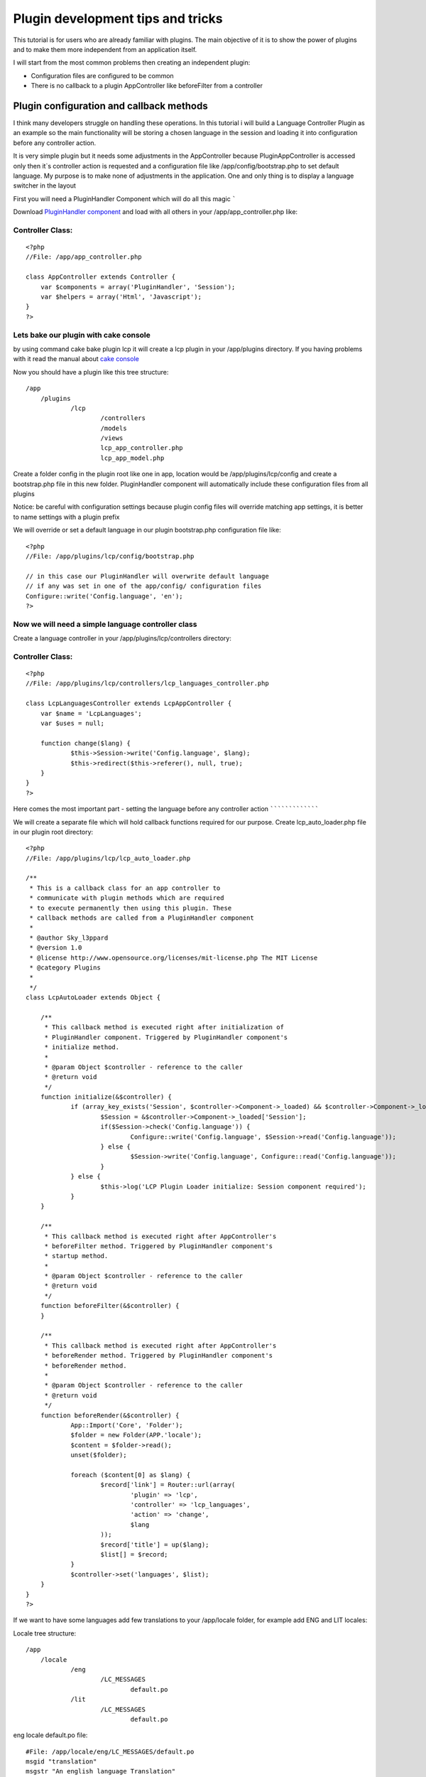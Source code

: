 Plugin development tips and tricks
==================================

This tutorial is for users who are already familiar with plugins. The
main objective of it is to show the power of plugins and to make them
more independent from an application itself.

I will start from the most common problems then creating an
independent plugin:

+ Configuration files are configured to be common
+ There is no callback to a plugin AppController like beforeFilter
  from a controller


Plugin configuration and callback methods
~~~~~~~~~~~~~~~~~~~~~~~~~~~~~~~~~~~~~~~~~

I think many developers struggle on handling these operations. In this
tutorial i will build a Language Controller Plugin as an example so
the main functionality will be storing a chosen language in the
session and loading it into configuration before any controller
action.

It is very simple plugin but it needs some adjustments in the
AppController because PluginAppController is accessed only then it`s
controller action is requested and a configuration file like
/app/config/bootstrap.php to set default language. My purpose is to
make none of adjustments in the application. One and only thing is to
display a language switcher in the layout

First you will need a PluginHandler Component which will do all this
magic
`````

Download `PluginHandler component`_ and load with all others in your
/app/app_controller.php like:

Controller Class:
`````````````````

::

    <?php
    //File: /app/app_controller.php

    class AppController extends Controller {
    	var $components = array('PluginHandler', 'Session');
    	var $helpers = array('Html', 'Javascript');
    }
    ?>


Lets bake our plugin with cake console
``````````````````````````````````````

by using command cake bake plugin lcp it will create a lcp plugin in
your /app/plugins directory. If you having problems with it read the
manual about `cake console`_

Now you should have a plugin like this tree structure:

::

    /app
    	/plugins
    		/lcp
    			/controllers
    			/models
    			/views
    			lcp_app_controller.php
    			lcp_app_model.php

Create a folder config in the plugin root like one in app, location
would be /app/plugins/lcp/config and create a bootstrap.php file in
this new folder. PluginHandler component will automatically include
these configuration files from all plugins

Notice: be careful with configuration settings because plugin config
files will override matching app settings, it is better to name
settings with a plugin prefix

We will override or set a default language in our plugin bootstrap.php
configuration file like:

::

    <?php
    //File: /app/plugins/lcp/config/bootstrap.php

    // in this case our PluginHandler will overwrite default language
    // if any was set in one of the app/config/ configuration files
    Configure::write('Config.language', 'en');
    ?>


Now we will need a simple language controller class
```````````````````````````````````````````````````

Create a language controller in your /app/plugins/lcp/controllers
directory:

Controller Class:
`````````````````

::

    <?php
    //File: /app/plugins/lcp/controllers/lcp_languages_controller.php

    class LcpLanguagesController extends LcpAppController {
    	var $name = 'LcpLanguages';
    	var $uses = null;

    	function change($lang) {
    		$this->Session->write('Config.language', $lang);
    		$this->redirect($this->referer(), null, true);
    	}
    }
    ?>


Here comes the most important part - setting the language before any
controller action
`````````````````

We will create a separate file which will hold callback functions
required for our purpose. Create lcp_auto_loader.php file in our
plugin root directory:

::

    <?php
    //File: /app/plugins/lcp/lcp_auto_loader.php

    /**
     * This is a callback class for an app controller to
     * communicate with plugin methods which are required
     * to execute permanently then using this plugin. These
     * callback methods are called from a PluginHandler component
     *
     * @author Sky_l3ppard
     * @version 1.0
     * @license http://www.opensource.org/licenses/mit-license.php The MIT License
     * @category Plugins
     *
     */
    class LcpAutoLoader extends Object {

    	/**
    	 * This callback method is executed right after initialization of
    	 * PluginHandler component. Triggered by PluginHandler component's
    	 * initialize method.
    	 *
    	 * @param Object $controller - reference to the caller
    	 * @return void
    	 */
    	function initialize(&$controller) {
    		if (array_key_exists('Session', $controller->Component->_loaded) && $controller->Component->_loaded['Session']->enabled) {
    			$Session = &$controller->Component->_loaded['Session'];
    			if($Session->check('Config.language')) {
    				Configure::write('Config.language', $Session->read('Config.language'));
    			} else {
    				$Session->write('Config.language', Configure::read('Config.language'));
    			}
    		} else {
    			$this->log('LCP Plugin Loader initialize: Session component required');
    		}
    	}

    	/**
    	 * This callback method is executed right after AppController's
    	 * beforeFilter method. Triggered by PluginHandler component's
    	 * startup method.
    	 *
    	 * @param Object $controller - reference to the caller
    	 * @return void
    	 */
    	function beforeFilter(&$controller) {
    	}

    	/**
    	 * This callback method is executed right after AppController's
    	 * beforeRender method. Triggered by PluginHandler component's
    	 * beforeRender method.
    	 *
    	 * @param Object $controller - reference to the caller
    	 * @return void
    	 */
    	function beforeRender(&$controller) {
    		App::Import('Core', 'Folder');
    		$folder = new Folder(APP.'locale');
    		$content = $folder->read();
    		unset($folder);

    		foreach ($content[0] as $lang) {
    			$record['link'] = Router::url(array(
    				'plugin' => 'lcp',
    				'controller' => 'lcp_languages',
    				'action' => 'change',
    				$lang
    			));
    			$record['title'] = up($lang);
    			$list[] = $record;
    		}
    		$controller->set('languages', $list);
    	}
    }
    ?>

If we want to have some languages add few translations to your
/app/locale folder, for example add ENG and LIT locales:

Locale tree structure:

::

    /app
    	/locale
    		/eng
    			/LC_MESSAGES
    				default.po
    		/lit
    			/LC_MESSAGES
    				default.po

eng locale default.po file:

::

    #File: /app/locale/eng/LC_MESSAGES/default.po
    msgid "translation"
    msgstr "An english language Translation"

lit locale default.po file:

::

    #File: /app/locale/lit/LC_MESSAGES/default.po
    msgid "translation"
    msgstr "Some high tech alien language Translation"

To finish your application in your layout template add somewhere:

View Template:
``````````````

::

    <!-- File: /app/views/layouts/default.ctp -->

    <h1><?php __('translation')?></h1>
    <?php
    	if (!empty($languages)) {
    		foreach ($languages as $lang) {
    			echo '  ';
    			echo $html->link($lang['title'], $lang['link']);
    		}
    	}
    ?>



So what the hell happened then we added LcpAutoLoader class?
````````````````````````````````````````````````````````````

Our callback class LcpAutoLoader is called on every PluginHandler
component callback(method) like startup(), afterRender(), initialize()
and these callbacks triggers LcpAutoLoader`s methods. In this case
then initialize method is triggered function checks the session and
writes current language to config. And then beforeRender is triggered
function checks for locales adds languages variable to the caller's
template wars

Notice: LcpAutoLoader class and file name depends on the name of
plugin. And PluginHandler`s position in the component array is also
important if you want to trigger beforeFilter callback before another
component startup method.


A tip on how to use translation files under plugins
```````````````````````````````````````````````````

Localization for plugins is handled well and you can use it simply by
giving a plugin name for your po or mo files. For example your locale
folder in the plugin root directory should look like:

::

    /app
    	/plugins
    		/lcp
    			/locale
    				/eng
    					/LC_MESSAGES
    						lcp.po
    				/lit
    					/LC_MESSAGES
    						lcp.po
    					/LC_MONETARY
    						lcp.po
    			/controllers
    			...

And you should use translation function with possibility to specify
domain for example:

View Template:
``````````````

::

    <h1><?php __d('lcp', 'test')?></h1>


If somehow you are not using mod_rewrite and .htaccess files, you will
not be able to load media files for plugins like /plugin/css/cssfile ,
because htaccess configuration is needed here. This situation can
occur then hosting company is not allowing to have htaccess files and
mod_rewrite for apache. The most convenient way is to override helper
method so lets create a file /app/app_helper.php and copy the
following code:

[b]Helper Class:
````````````````

::

    <?php
    //File: /app/app_helper.php

    App::import('Core', 'Helper');
    /**
     * Overrides webroot method for plugin css js img integration
     *
     */
    class AppHelper extends Helper {

    	/**
    	 * Overrides webroot method, which in case of plugin changes
    	 * css, js or image location. Plugin is identified by /plugin_name/
    	 * slash is important. You can check the manual
    	 *
    	 * @see cake/libs/view/Helper#webroot($file)
    	 * @param String file - media file
    	 *
    	 */
    	function webroot($file) {
    		foreach (Configure::listobjects('plugin') as $plugin) {
    			$plugin = Inflector::underscore($plugin);
    			if (strpos($file, '/'.$plugin.'/') !== false && strpos($file, '/'.$plugin.'/') == 0) {
    				$webPath = substr($this->webroot, 0, strpos($this->webroot, 'webroot'));
    				$webPath .= 'plugins/'.$plugin.'/vendors'.r('/'.$plugin, '', $file);
    				return $webPath;
    			}
    		}

    		return parent::webroot($file);
    	}
    }
    ?>


Now our app_helper will automatically override webroot function which
in case of identified plugin will return a location in plugin folder.
If no plugin was detected it will return usual method implementation.

Here is an example on how to retrieve your plugin media files, for
more information read `manual`_.

[b]View Template:
`````````````````

::

    <?php
    //File: /app/plugins/my_plugin/views/my_plugin_controller/action.ctp
    echo $html->css('/my_plugin/css/main', null, null, false);
    echo $html->css('/my_plugin/css/new');
    echo $javascript->link('/my_plugin/js/my_js');
    ?>
    <div id="my_css_div"><?php $html->image('/my_plugin/img/my_image.png')?></div>

Your plugin media file tree should look like:

::

    /app
    	/plugins
    		/my_plugin
    			/vendors
    				/img
    					my_image.png
    				/css
    					main.css
    					new.css
    				/js
    					my_js.js
    			/...


Any ideas on functionality improvements are very welcome, enjoy


.. _cake console: http://book.cakephp.org/view/108/The-CakePHP-Console
.. _manual: http://book.cakephp.org/view/742/Plugin-Images-CSS-and-Javascript
.. _PluginHandler component: http://bakery.cakephp.org/articles/view/pluginhandler-to-load-configuration-and-callbacks-for-plugins

.. author:: sky_l3ppard
.. categories:: articles, tutorials
.. tags:: tips,tricks,config,plugins,plugin css,sky leppard,trigger,locale,plugin configuration,callback,Tutorials


